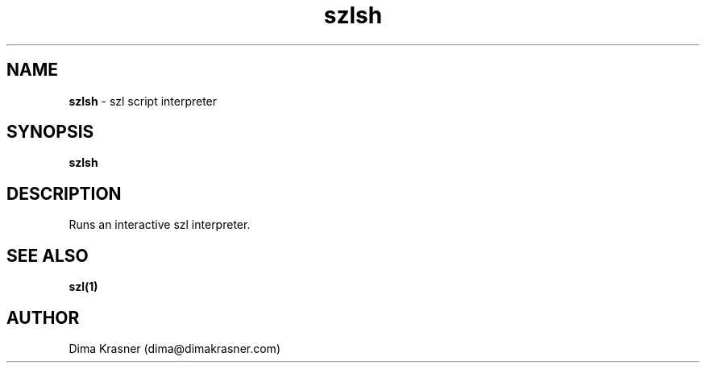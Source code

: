.TH szlsh 1
.SH NAME
.B szlsh
\- szl script interpreter
.SH SYNOPSIS
.B szlsh
.SH DESCRIPTION
Runs an interactive szl interpreter.
.SH "SEE ALSO"
.B szl(1)
.SH AUTHOR
Dima Krasner (dima@dimakrasner.com)
